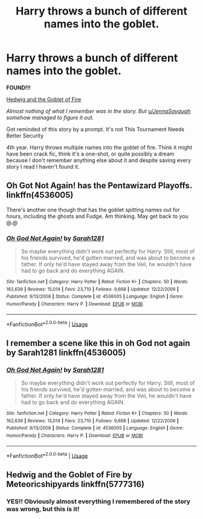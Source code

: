 #+TITLE: Harry throws a bunch of different names into the goblet.

* Harry throws a bunch of different names into the goblet.
:PROPERTIES:
:Score: 5
:DateUnix: 1596036187.0
:DateShort: 2020-Jul-29
:FlairText: What's That Fic?
:END:
*FOUND!!!*

[[https://www.fanfiction.net/s/5777316/1/Hedwig-and-the-Goblet-of-Fire][Hedwig and the Goblet of Fire]]

/Almost nothing of what I remember was in the story. But [[/u/JennaSayquah][u/JennaSayquah]] somehow managed to figure it out./

Got reminded of this story by a prompt. It's not This Tournament Needs Better Security

4th year. Harry throws multiple names into the goblet of fire. Think it might have been crack fic, think it's a one-shot, or quite possibly a dream because I don't remember anything else about it and despite saving every story I read I haven't found it.


** Oh Got Not Again! has the Pentawizard Playoffs. linkffn(4536005)

There's another one though that has the goblet spitting names out for hours, including the ghosts and Fudge. Am thinking. May get back to you @.@
:PROPERTIES:
:Author: hrmdurr
:Score: 2
:DateUnix: 1596036994.0
:DateShort: 2020-Jul-29
:END:

*** [[https://www.fanfiction.net/s/4536005/1/][*/Oh God Not Again!/*]] by [[https://www.fanfiction.net/u/674180/Sarah1281][/Sarah1281/]]

#+begin_quote
  So maybe everything didn't work out perfectly for Harry. Still, most of his friends survived, he'd gotten married, and was about to become a father. If only he'd have stayed away from the Veil, he wouldn't have had to go back and do everything AGAIN.
#+end_quote

^{/Site/:} ^{fanfiction.net} ^{*|*} ^{/Category/:} ^{Harry} ^{Potter} ^{*|*} ^{/Rated/:} ^{Fiction} ^{K+} ^{*|*} ^{/Chapters/:} ^{50} ^{*|*} ^{/Words/:} ^{162,639} ^{*|*} ^{/Reviews/:} ^{15,014} ^{*|*} ^{/Favs/:} ^{23,710} ^{*|*} ^{/Follows/:} ^{9,668} ^{*|*} ^{/Updated/:} ^{12/22/2009} ^{*|*} ^{/Published/:} ^{9/13/2008} ^{*|*} ^{/Status/:} ^{Complete} ^{*|*} ^{/id/:} ^{4536005} ^{*|*} ^{/Language/:} ^{English} ^{*|*} ^{/Genre/:} ^{Humor/Parody} ^{*|*} ^{/Characters/:} ^{Harry} ^{P.} ^{*|*} ^{/Download/:} ^{[[http://www.ff2ebook.com/old/ffn-bot/index.php?id=4536005&source=ff&filetype=epub][EPUB]]} ^{or} ^{[[http://www.ff2ebook.com/old/ffn-bot/index.php?id=4536005&source=ff&filetype=mobi][MOBI]]}

--------------

*FanfictionBot*^{2.0.0-beta} | [[https://github.com/tusing/reddit-ffn-bot/wiki/Usage][Usage]]
:PROPERTIES:
:Author: FanfictionBot
:Score: 1
:DateUnix: 1596037011.0
:DateShort: 2020-Jul-29
:END:


** I remember a scene like this in oh God not again by Sarah1281 linkffn(4536005)
:PROPERTIES:
:Author: Mmmmmmwatchasay
:Score: 1
:DateUnix: 1596037339.0
:DateShort: 2020-Jul-29
:END:

*** [[https://www.fanfiction.net/s/4536005/1/][*/Oh God Not Again!/*]] by [[https://www.fanfiction.net/u/674180/Sarah1281][/Sarah1281/]]

#+begin_quote
  So maybe everything didn't work out perfectly for Harry. Still, most of his friends survived, he'd gotten married, and was about to become a father. If only he'd have stayed away from the Veil, he wouldn't have had to go back and do everything AGAIN.
#+end_quote

^{/Site/:} ^{fanfiction.net} ^{*|*} ^{/Category/:} ^{Harry} ^{Potter} ^{*|*} ^{/Rated/:} ^{Fiction} ^{K+} ^{*|*} ^{/Chapters/:} ^{50} ^{*|*} ^{/Words/:} ^{162,639} ^{*|*} ^{/Reviews/:} ^{15,014} ^{*|*} ^{/Favs/:} ^{23,710} ^{*|*} ^{/Follows/:} ^{9,668} ^{*|*} ^{/Updated/:} ^{12/22/2009} ^{*|*} ^{/Published/:} ^{9/13/2008} ^{*|*} ^{/Status/:} ^{Complete} ^{*|*} ^{/id/:} ^{4536005} ^{*|*} ^{/Language/:} ^{English} ^{*|*} ^{/Genre/:} ^{Humor/Parody} ^{*|*} ^{/Characters/:} ^{Harry} ^{P.} ^{*|*} ^{/Download/:} ^{[[http://www.ff2ebook.com/old/ffn-bot/index.php?id=4536005&source=ff&filetype=epub][EPUB]]} ^{or} ^{[[http://www.ff2ebook.com/old/ffn-bot/index.php?id=4536005&source=ff&filetype=mobi][MOBI]]}

--------------

*FanfictionBot*^{2.0.0-beta} | [[https://github.com/tusing/reddit-ffn-bot/wiki/Usage][Usage]]
:PROPERTIES:
:Author: FanfictionBot
:Score: 1
:DateUnix: 1596037356.0
:DateShort: 2020-Jul-29
:END:


** Hedwig and the Goblet of Fire by Meteoricshipyards linkffn(5777316)
:PROPERTIES:
:Author: JennaSayquah
:Score: 1
:DateUnix: 1596037347.0
:DateShort: 2020-Jul-29
:END:

*** YES!! Obviously almost everything I remembered of the story was wrong, but this is it!
:PROPERTIES:
:Score: 1
:DateUnix: 1596037534.0
:DateShort: 2020-Jul-29
:END:
